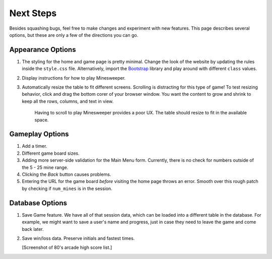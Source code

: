 Next Steps
==========

Besides squashing bugs, feel free to make changes and experiment with new
features. This page describes several options, but these are only a few of the
directions you can go.

Appearance Options
------------------

#. The styling for the home and game page is pretty minimal. Change the look
   of the website by updating the rules inside the ``style.css`` file.
   Alternatively, import the `Bootstrap <https://getbootstrap.com/docs/5.0/getting-started/introduction/>`__
   library and play around with different ``class`` values.
#. Display instructions for how to play Minesweeper.
#. Automatically resize the table to fit different screens. Scrolling is
   distracting for this type of game! To test resizing behavior, click and drag
   the bottom corer of your browser window. You want the content to grow and
   shrink to keep all the rows, columns, and text in view.
      
   .. figure:: figures/responsive-board.gif
      :alt: The game table resizes to fit the window.
      :width: 70%
   
      Having to scroll to play Minesweeper provides a poor UX. The table should
      resize to fit in the available space.

Gameplay Options
----------------

#. Add a timer.
#. Different game board sizes.
#. Adding more server-side validation for the Main Menu form. Currently, there
   is no check for numbers outside of the 5 - 25 mine range.
#. Clicking the *Back* button causes problems.
#. Entering the URL for the game board *before* visiting the home page throws
   an error. Smooth over this rough patch by checking if ``num_mines`` is in
   the session.

Database Options
----------------

#. Save Game feature. We have all of that session data, which can be loaded
   into a different table in the database. For example, we might want to save a
   user's name and progress, just in case they need to leave the game and come
   back later.
#. Save win/loss data. Preserve initials and fastest times.

   [Screenshot of 80's arcade high score list.]
